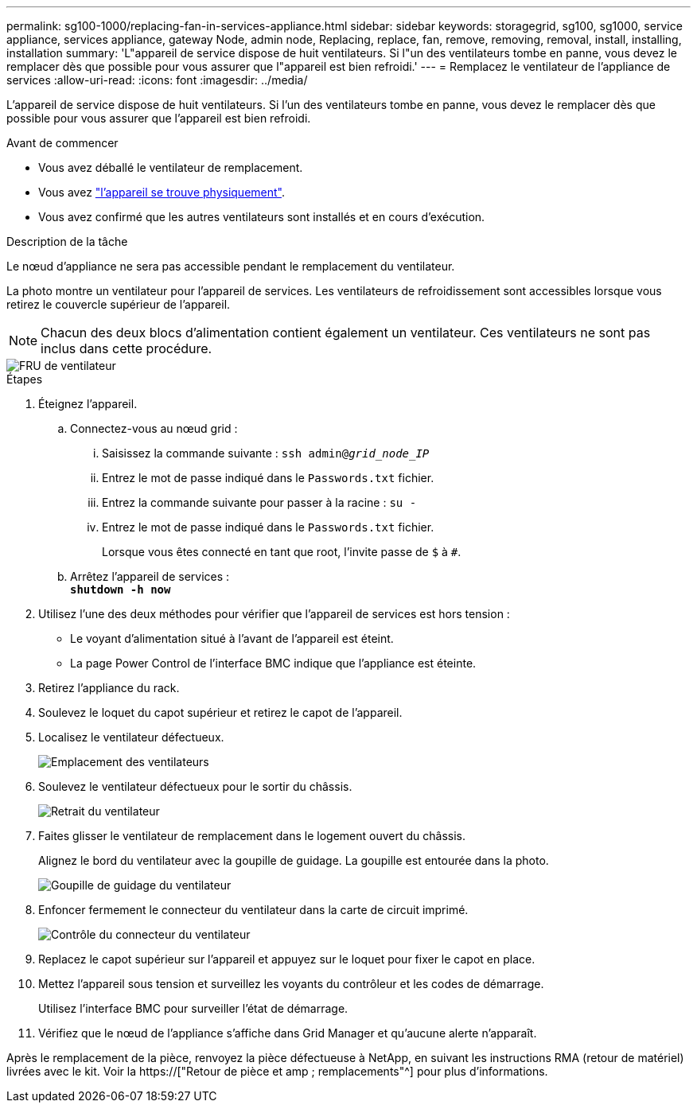 ---
permalink: sg100-1000/replacing-fan-in-services-appliance.html 
sidebar: sidebar 
keywords: storagegrid, sg100, sg1000, service appliance, services appliance, gateway Node, admin node, Replacing, replace, fan, remove, removing, removal, install, installing, installation 
summary: 'L"appareil de service dispose de huit ventilateurs. Si l"un des ventilateurs tombe en panne, vous devez le remplacer dès que possible pour vous assurer que l"appareil est bien refroidi.' 
---
= Remplacez le ventilateur de l'appliance de services
:allow-uri-read: 
:icons: font
:imagesdir: ../media/


[role="lead"]
L'appareil de service dispose de huit ventilateurs. Si l'un des ventilateurs tombe en panne, vous devez le remplacer dès que possible pour vous assurer que l'appareil est bien refroidi.

.Avant de commencer
* Vous avez déballé le ventilateur de remplacement.
* Vous avez link:locating-controller-in-data-center.html["l'appareil se trouve physiquement"].
* Vous avez confirmé que les autres ventilateurs sont installés et en cours d'exécution.


.Description de la tâche
Le nœud d'appliance ne sera pas accessible pendant le remplacement du ventilateur.

La photo montre un ventilateur pour l'appareil de services. Les ventilateurs de refroidissement sont accessibles lorsque vous retirez le couvercle supérieur de l'appareil.


NOTE: Chacun des deux blocs d'alimentation contient également un ventilateur. Ces ventilateurs ne sont pas inclus dans cette procédure.

image::../media/fan_fru.png[FRU de ventilateur]

.Étapes
. Éteignez l'appareil.
+
.. Connectez-vous au nœud grid :
+
... Saisissez la commande suivante : `ssh admin@_grid_node_IP_`
... Entrez le mot de passe indiqué dans le `Passwords.txt` fichier.
... Entrez la commande suivante pour passer à la racine : `su -`
... Entrez le mot de passe indiqué dans le `Passwords.txt` fichier.
+
Lorsque vous êtes connecté en tant que root, l'invite passe de `$` à `#`.



.. Arrêtez l'appareil de services : +
`*shutdown -h now*`


. Utilisez l'une des deux méthodes pour vérifier que l'appareil de services est hors tension :
+
** Le voyant d'alimentation situé à l'avant de l'appareil est éteint.
** La page Power Control de l'interface BMC indique que l'appliance est éteinte.


. Retirez l'appliance du rack.
. Soulevez le loquet du capot supérieur et retirez le capot de l'appareil.
. Localisez le ventilateur défectueux.
+
image::../media/fan_location.png[Emplacement des ventilateurs]

. Soulevez le ventilateur défectueux pour le sortir du châssis.
+
image::../media/fan_removal.png[Retrait du ventilateur]

. Faites glisser le ventilateur de remplacement dans le logement ouvert du châssis.
+
Alignez le bord du ventilateur avec la goupille de guidage. La goupille est entourée dans la photo.

+
image::../media/fan_guide_pin.png[Goupille de guidage du ventilateur]

. Enfoncer fermement le connecteur du ventilateur dans la carte de circuit imprimé.
+
image::../media/fan_connector_check.png[Contrôle du connecteur du ventilateur]

. Replacez le capot supérieur sur l'appareil et appuyez sur le loquet pour fixer le capot en place.
. Mettez l'appareil sous tension et surveillez les voyants du contrôleur et les codes de démarrage.
+
Utilisez l'interface BMC pour surveiller l'état de démarrage.

. Vérifiez que le nœud de l'appliance s'affiche dans Grid Manager et qu'aucune alerte n'apparaît.


Après le remplacement de la pièce, renvoyez la pièce défectueuse à NetApp, en suivant les instructions RMA (retour de matériel) livrées avec le kit. Voir la https://["Retour de pièce et amp ; remplacements"^] pour plus d'informations.
